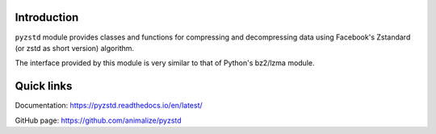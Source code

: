 Introduction
------------

``pyzstd`` module provides classes and functions for compressing and decompressing data using Facebook's Zstandard (or zstd as short version) algorithm.

The interface provided by this module is very similar to that of Python's bz2/lzma module.


Quick links
-----------

Documentation: https://pyzstd.readthedocs.io/en/latest/

GitHub page: https://github.com/animalize/pyzstd